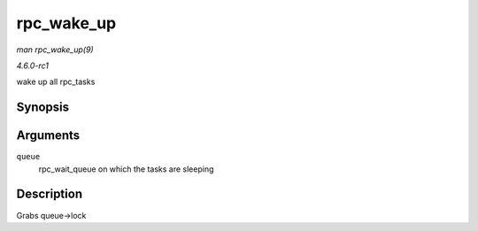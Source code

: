 
.. _API-rpc-wake-up:

===========
rpc_wake_up
===========

*man rpc_wake_up(9)*

*4.6.0-rc1*

wake up all rpc_tasks


Synopsis
========

.. c:function:: void rpc_wake_up( struct rpc_wait_queue * queue )

Arguments
=========

``queue``
    rpc_wait_queue on which the tasks are sleeping


Description
===========

Grabs queue->lock
